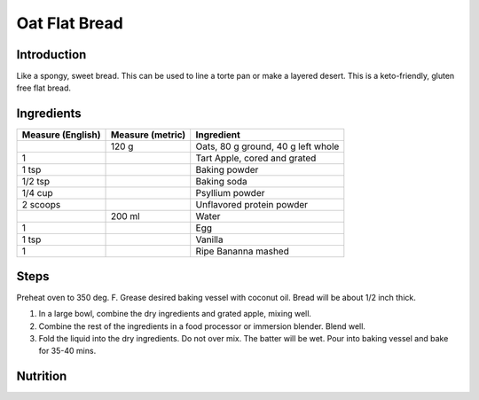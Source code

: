 Oat Flat Bread
--------------

Introduction
^^^^^^^^^^^^

Like a spongy, sweet bread. This can be used to line a torte pan or make a layered desert.  This is a keto-friendly, gluten free flat bread.   

Ingredients
^^^^^^^^^^^

+-------------------+------------------+---------------------+
| Measure (English) | Measure (metric) | Ingredient          |
|                   |                  |                     |
+===================+==================+=====================+
|                   | 120 g            | Oats, 80 g ground,  |
|                   |                  | 40 g left whole     |
+-------------------+------------------+---------------------+
| 1                 |                  | Tart Apple, cored   |
|                   |                  | and grated          |
+-------------------+------------------+---------------------+
| 1 tsp             |                  | Baking powder       |
+-------------------+------------------+---------------------+
| 1/2 tsp           |                  | Baking soda         |
+-------------------+------------------+---------------------+
| 1/4 cup           |                  | Psyllium powder     |
+-------------------+------------------+---------------------+
| 2 scoops          |                  | Unflavored protein  |
|                   |                  | powder              |
+-------------------+------------------+---------------------+
|                   | 200 ml           | Water               |
+-------------------+------------------+---------------------+
| 1                 |                  | Egg                 |
+-------------------+------------------+---------------------+
| 1 tsp             |                  | Vanilla             |
+-------------------+------------------+---------------------+
| 1                 |                  | Ripe Bananna mashed | 
+-------------------+------------------+---------------------+

Steps 
^^^^^

Preheat oven to 350 deg. F.  Grease desired baking vessel with coconut oil.  Bread will be about 1/2 inch thick.

1. In a large bowl, combine the dry ingredients and grated apple, mixing well.
2. Combine the rest of the ingredients in a food processor or immersion blender.  Blend well.
3. Fold the liquid into the dry ingredients.  Do not over mix.  The batter will be wet. Pour into baking vessel and bake for 35-40 mins.

Nutrition
^^^^^^^^^
